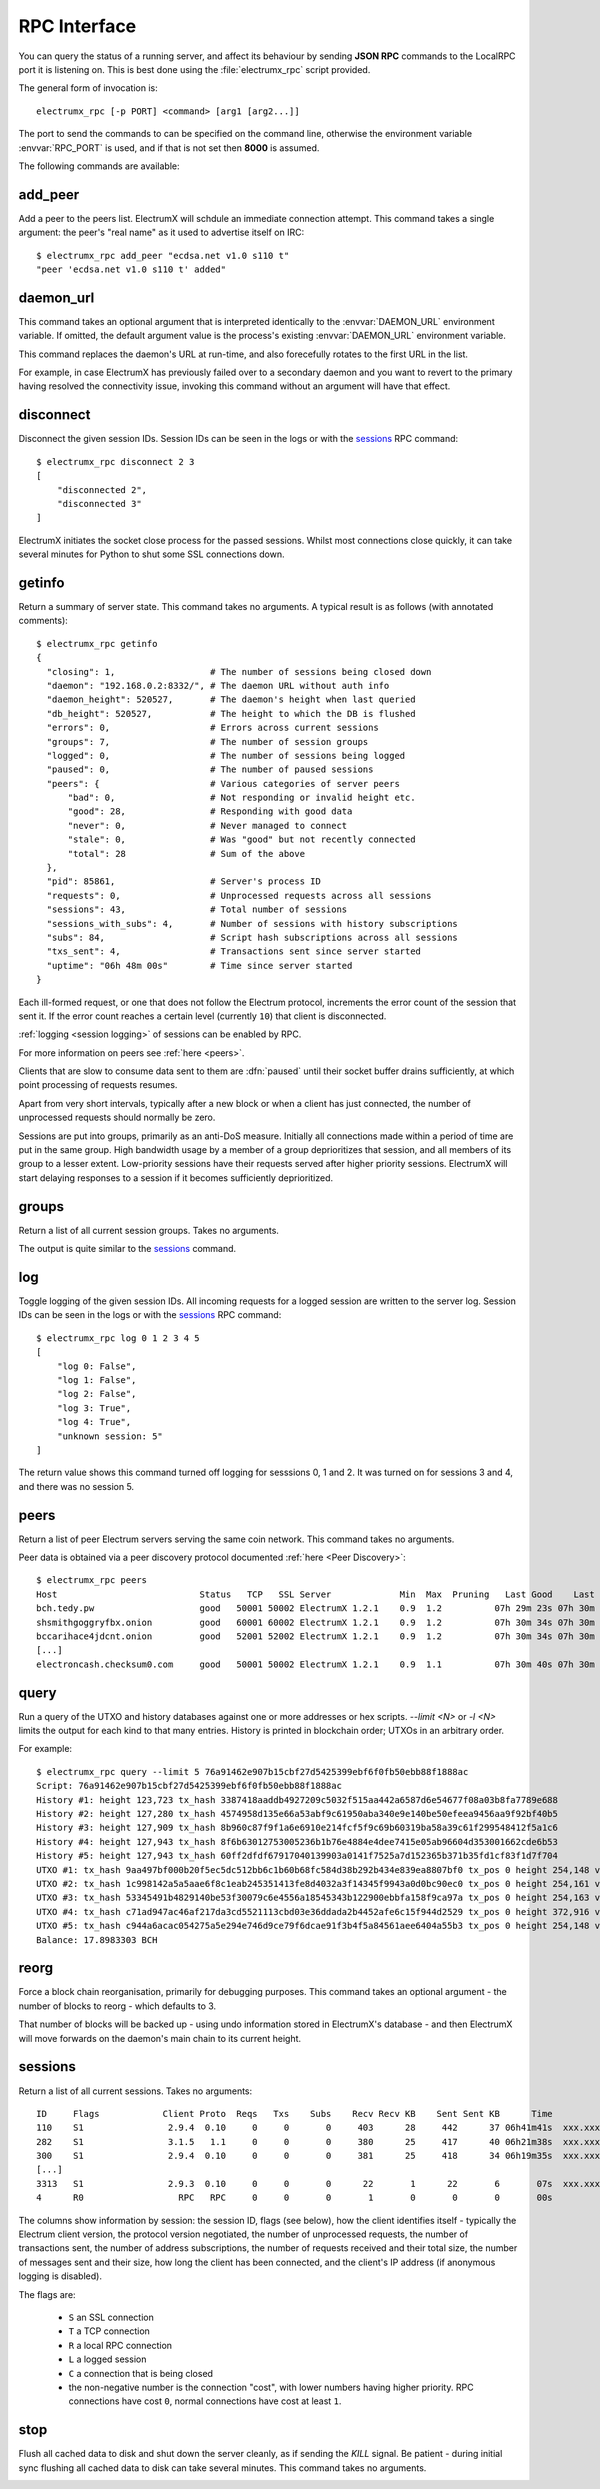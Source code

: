 RPC Interface
=============

You can query the status of a running server, and affect its behaviour
by sending **JSON RPC** commands to the LocalRPC port it is listening
on.  This is best done using the :file:`electrumx_rpc` script
provided.

The general form of invocation is::

  electrumx_rpc [-p PORT] <command> [arg1 [arg2...]]

The port to send the commands to can be specified on the command line,
otherwise the environment variable :envvar:`RPC_PORT` is used, and if
that is not set then **8000** is assumed.

The following commands are available:

add_peer
--------

Add a peer to the peers list.  ElectrumX will schdule an immediate
connection attempt.  This command takes a single argument: the peer's
"real name" as it used to advertise itself on IRC::

  $ electrumx_rpc add_peer "ecdsa.net v1.0 s110 t"
  "peer 'ecdsa.net v1.0 s110 t' added"

daemon_url
----------

This command takes an optional argument that is interpreted
identically to the :envvar:`DAEMON_URL` environment variable.  If
omitted, the default argument value is the process's existing
:envvar:`DAEMON_URL` environment variable.

This command replaces the daemon's URL at run-time, and also
forecefully rotates to the first URL in the list.

For example, in case ElectrumX has previously failed over to a
secondary daemon and you want to revert to the primary having resolved
the connectivity issue, invoking this command without an argument will
have that effect.

disconnect
----------

Disconnect the given session IDs.  Session IDs can be seen in the logs
or with the `sessions`_ RPC command::

  $ electrumx_rpc disconnect 2 3
  [
      "disconnected 2",
      "disconnected 3"
  ]

ElectrumX initiates the socket close process for the passed sessions.
Whilst most connections close quickly, it can take several minutes for
Python to shut some SSL connections down.

getinfo
-------

Return a summary of server state.  This command takes no arguments.
A typical result is as follows (with annotated comments)::

  $ electrumx_rpc getinfo
  {
    "closing": 1,                  # The number of sessions being closed down
    "daemon": "192.168.0.2:8332/", # The daemon URL without auth info
    "daemon_height": 520527,       # The daemon's height when last queried
    "db_height": 520527,           # The height to which the DB is flushed
    "errors": 0,                   # Errors across current sessions
    "groups": 7,                   # The number of session groups
    "logged": 0,                   # The number of sessions being logged
    "paused": 0,                   # The number of paused sessions
    "peers": {                     # Various categories of server peers
        "bad": 0,                  # Not responding or invalid height etc.
        "good": 28,                # Responding with good data
        "never": 0,                # Never managed to connect
        "stale": 0,                # Was "good" but not recently connected
        "total": 28                # Sum of the above
    },
    "pid": 85861,                  # Server's process ID
    "requests": 0,                 # Unprocessed requests across all sessions
    "sessions": 43,                # Total number of sessions
    "sessions_with_subs": 4,       # Number of sessions with history subscriptions
    "subs": 84,                    # Script hash subscriptions across all sessions
    "txs_sent": 4,                 # Transactions sent since server started
    "uptime": "06h 48m 00s"        # Time since server started
  }

Each ill-formed request, or one that does not follow the Electrum
protocol, increments the error count of the session that sent it.  If
the error count reaches a certain level (currently ``10``) that client
is disconnected.

:ref:`logging <session logging>` of sessions can be enabled by RPC.

For more information on peers see :ref:`here <peers>`.

Clients that are slow to consume data sent to them are :dfn:`paused`
until their socket buffer drains sufficiently, at which point
processing of requests resumes.

Apart from very short intervals, typically after a new block or when
a client has just connected, the number of unprocessed requests
should normally be zero.

Sessions are put into groups, primarily as an anti-DoS measure.
Initially all connections made within a period of time are put in the
same group.  High bandwidth usage by a member of a group deprioritizes
that session, and all members of its group to a lesser extent.
Low-priority sessions have their requests served after higher priority
sessions.  ElectrumX will start delaying responses to a session if it
becomes sufficiently deprioritized.

groups
------

Return a list of all current session groups.  Takes no arguments.

The output is quite similar to the `sessions`_ command.

log
---

Toggle logging of the given session IDs.  All incoming requests for a
logged session are written to the server log.  Session IDs can be seen
in the logs or with the `sessions`_ RPC command::

  $ electrumx_rpc log 0 1 2 3 4 5
  [
      "log 0: False",
      "log 1: False",
      "log 2: False",
      "log 3: True",
      "log 4: True",
      "unknown session: 5"
  ]

The return value shows this command turned off logging for sesssions
0, 1 and 2.  It was turned on for sessions 3 and 4, and there was no
session 5.

.. _peers:

peers
-----

Return a list of peer Electrum servers serving the same coin network.
This command takes no arguments.

Peer data is obtained via a peer discovery protocol documented
:ref:`here <Peer Discovery>`::

  $ electrumx_rpc peers
  Host                           Status   TCP   SSL Server             Min  Max  Pruning   Last Good    Last Try Tries               Source IP Address
  bch.tedy.pw                    good   50001 50002 ElectrumX 1.2.1    0.9  1.2          07h 29m 23s 07h 30m 40s     0                 peer 185.215.224.26
  shsmithgoggryfbx.onion         good   60001 60002 ElectrumX 1.2.1    0.9  1.2          07h 30m 34s 07h 30m 38s     0                 peer
  bccarihace4jdcnt.onion         good   52001 52002 ElectrumX 1.2.1    0.9  1.2          07h 30m 34s 07h 30m 39s     0                 peer
  [...]
  electroncash.checksum0.com     good   50001 50002 ElectrumX 1.2.1    0.9  1.1          07h 30m 40s 07h 30m 41s     0                 peer 149.56.198.233

.. _query:

query
-----

Run a query of the UTXO and history databases against one or more
addresses or hex scripts.  `--limit <N>` or `-l <N>` limits the output
for each kind to that many entries.  History is printed in blockchain
order; UTXOs in an arbitrary order.

For example::

  $ electrumx_rpc query --limit 5 76a91462e907b15cbf27d5425399ebf6f0fb50ebb88f1888ac
  Script: 76a91462e907b15cbf27d5425399ebf6f0fb50ebb88f1888ac
  History #1: height 123,723 tx_hash 3387418aaddb4927209c5032f515aa442a6587d6e54677f08a03b8fa7789e688
  History #2: height 127,280 tx_hash 4574958d135e66a53abf9c61950aba340e9e140be50efeea9456aa9f92bf40b5
  History #3: height 127,909 tx_hash 8b960c87f9f1a6e6910e214fcf5f9c69b60319ba58a39c61f299548412f5a1c6
  History #4: height 127,943 tx_hash 8f6b63012753005236b1b76e4884e4dee7415e05ab96604d353001662cde6b53
  History #5: height 127,943 tx_hash 60ff2dfdf67917040139903a0141f7525a7d152365b371b35fd1cf83f1d7f704
  UTXO #1: tx_hash 9aa497bf000b20f5ec5dc512bb6c1b60b68fc584d38b292b434e839ea8807bf0 tx_pos 0 height 254,148 value 5,500
  UTXO #2: tx_hash 1c998142a5a5aae6f8c1eab245351413fe8d4032a3f14345f9943a0d0bc90ec0 tx_pos 0 height 254,161 value 5,500
  UTXO #3: tx_hash 53345491b4829140be53f30079c6e4556a18545343b122900ebbfa158f9ca97a tx_pos 0 height 254,163 value 5,500
  UTXO #4: tx_hash c71ad947ac46af217da3cd5521113cbd03e36ddada2b4452afe6c15f944d2529 tx_pos 0 height 372,916 value 1,000
  UTXO #5: tx_hash c944a6acac054275a5e294e746d9ce79f6dcae91f3b4f5a84561aee6404a55b3 tx_pos 0 height 254,148 value 5,500
  Balance: 17.8983303 BCH

reorg
-----

Force a block chain reorganisation, primarily for debugging purposes.
This command takes an optional argument - the number of blocks to
reorg - which defaults to 3.

That number of blocks will be backed up - using undo information
stored in ElectrumX's database - and then ElectrumX will move forwards
on the daemon's main chain to its current height.

.. _sessions:

sessions
--------

Return a list of all current sessions.  Takes no arguments::

  ID     Flags            Client Proto  Reqs   Txs    Subs    Recv Recv KB    Sent Sent KB      Time                Peer
  110    S1                2.9.4  0.10     0     0       0     403      28     442      37 06h41m41s  xxx.xxx.xxx.xxx:xx
  282    S1                3.1.5   1.1     0     0       0     380      25     417      40 06h21m38s  xxx.xxx.xxx.xxx:xx
  300    S1                2.9.4  0.10     0     0       0     381      25     418      34 06h19m35s  xxx.xxx.xxx.xxx:xx
  [...]
  3313   S1                2.9.3  0.10     0     0       0      22       1      22       6       07s  xxx.xxx.xxx.xxx:xx
  4      R0                  RPC   RPC     0     0       0       1       0       0       0       00s         [::1]:62479

The columns show information by session: the session ID, flags (see
below), how the client identifies itself - typically the Electrum
client version, the protocol version negotiated, the number of
unprocessed requests, the number of transactions sent, the number of
address subscriptions, the number of requests received and their total
size, the number of messages sent and their size, how long the client
has been connected, and the client's IP address (if anonymous logging
is disabled).

The flags are:

 * ``S`` an SSL connection
 * ``T`` a TCP connection
 * ``R`` a local RPC connection
 * ``L`` a logged session
 * ``C`` a connection that is being closed
 * the non-negative number is the connection "cost", with lower
   numbers having higher priority.  RPC connections have cost ``0``,
   normal connections have cost at least ``1``.

stop
----

Flush all cached data to disk and shut down the server cleanly, as if
sending the `KILL` signal.  Be patient - during initial sync flushing
all cached data to disk can take several minutes.  This command takes
no arguments.

.. _session logging:
